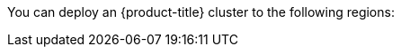 // Module included in the following assemblies:
//
// installing/installing_ibm_cloud_public/installing-ibm-cloud-account.adoc
// installing/installing_ibm_powervs/installing-ibm-cloud-account-power-vs.adoc

ifeval::["{context}" == "installing-ibm-cloud-account"]
:ibm-vpc:
endif::[]
ifeval::["{context}" == "installing-ibm-cloud-account-power-vs"]
:ibm-power-vs:
endif::[]

:_mod-docs-content-type: REFERENCE
ifdef::ibm-vpc[]
[id="installation-ibm-cloud-regions_{context}"]
= Supported {ibm-cloud-title} regions
endif::ibm-vpc[]
ifdef::ibm-power-vs[]
[id="installation-ibm-power-vs-regions_{context}"]
= Supported {ibm-power-server-title} regions and zones
endif::ibm-power-vs[]

You can deploy an {product-title} cluster to the following regions:

ifdef::ibm-vpc[]
//Not listed for openshift-install: br-sao, in-che, kr-seo

* `au-syd` (Sydney, Australia)
* `br-sao` (Sao Paulo, Brazil)
* `ca-tor` (Toronto, Canada)
* `eu-de` (Frankfurt, Germany)
* `eu-gb` (London, United Kingdom)
* `eu-es` (Madrid, Spain)
* `jp-osa` (Osaka, Japan)
* `jp-tok` (Tokyo, Japan)
* `us-east` (Washington DC, United States)
* `us-south` (Dallas, United States)

[NOTE]
====
Deploying your cluster in the `eu-es` (Madrid, Spain) region is not supported for {product-title} 4.14.6 and earlier versions.
====
endif::ibm-vpc[]
ifdef::ibm-power-vs[]

* `dal` (Dallas, USA)
** `dal10`
** `dal12`
* `eu-de` (Frankfurt, Germany)
** `eu-de-1`
** `eu-de-2`
* `lon` (London, UK)
** `lon04`
* `mad` (Madrid, Spain)
** `mad02`
** `mad04`
* `osa` (Osaka, Japan)
** `osa21`
* `sao` (Sao Paulo, Brazil)
** `sao01`
** `sao04`
* `syd` (Sydney, Australia)
** `syd04`
* `wdc` (Washington DC, USA)
** `wdc06`
** `wdc07`

You might optionally specify the {ibm-cloud-name} region in which the installation program creates any VPC components.

[NOTE]
====
If you do not specify the region, the installation program selects the region closest to {ibm-power-server-title} zone you are deploying to.
====

{ibm-cloud-name} supports the following regions:

* `us-south`
* `eu-de`
* `eu-es`
* `eu-gb`
* `jp-osa`
* `au-syd`
* `br-sao`
* `ca-tor`
* `jp-tok`
endif::ibm-power-vs[]

ifeval::["{context}" == "installing-ibm-cloud-account"]
:!ibm-vpc:
endif::[]
ifeval::["{context}" == "installing-ibm-cloud-account-power-vs"]
:!ibm-power-vs:
endif::[]